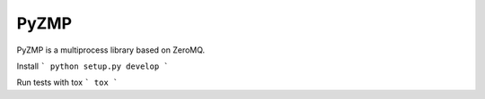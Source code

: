 PyZMP
=====
.. image:: https://travis-ci.org/asmodehn/pyzmp.svg?branch=master
    :target: https://travis-ci.org/asmodehn/pyzmp

.. image:: https://requires.io/github/asmodehn/pyzmp/requirements.svg?branch=master
     :target: https://requires.io/github/asmodehn/pyzmp/requirements/?branch=master
     :alt: Requirements Status

.. image:: https://landscape.io/github/asmodehn/pyzmp/master/landscape.svg?style=flat
   :target: https://landscape.io/github/asmodehn/pyzmp/master
   :alt: Code Health

.. image:: https://www.quantifiedcode.com/api/v1/project/68d207b248dd4b3f89cf48e5de89c461/badge.svg
  :target: https://www.quantifiedcode.com/app/project/68d207b248dd4b3f89cf48e5de89c461
  :alt: Code issues

PyZMP is a multiprocess library based on ZeroMQ.

Install
```
python setup.py develop
```

Run tests with tox
```
tox
```